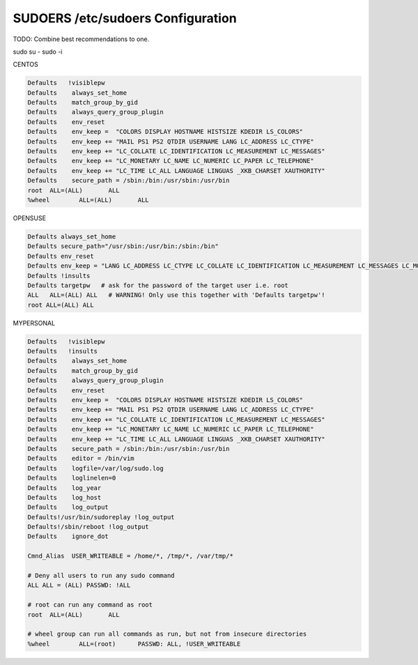SUDOERS /etc/sudoers Configuration
----------------------------------
TODO: Combine best recommendations to one.

sudo su - 
sudo -i


CENTOS

.. code-block:: shell
  
  Defaults   !visiblepw
  Defaults    always_set_home
  Defaults    match_group_by_gid
  Defaults    always_query_group_plugin
  Defaults    env_reset
  Defaults    env_keep =  "COLORS DISPLAY HOSTNAME HISTSIZE KDEDIR LS_COLORS"
  Defaults    env_keep += "MAIL PS1 PS2 QTDIR USERNAME LANG LC_ADDRESS LC_CTYPE"
  Defaults    env_keep += "LC_COLLATE LC_IDENTIFICATION LC_MEASUREMENT LC_MESSAGES"
  Defaults    env_keep += "LC_MONETARY LC_NAME LC_NUMERIC LC_PAPER LC_TELEPHONE"
  Defaults    env_keep += "LC_TIME LC_ALL LANGUAGE LINGUAS _XKB_CHARSET XAUTHORITY"
  Defaults    secure_path = /sbin:/bin:/usr/sbin:/usr/bin
  root	ALL=(ALL) 	ALL
  %wheel	ALL=(ALL)	ALL

OPENSUSE

.. code-block:: shell

  Defaults always_set_home
  Defaults secure_path="/usr/sbin:/usr/bin:/sbin:/bin"
  Defaults env_reset
  Defaults env_keep = "LANG LC_ADDRESS LC_CTYPE LC_COLLATE LC_IDENTIFICATION LC_MEASUREMENT LC_MESSAGES LC_MONETARY LC_NAME LC_NUMERIC LC_PAPER LC_TELEPHONE LC_ATIME LC_ALL LANGUAGE LINGUAS XDG_SESSION_COOKIE"
  Defaults !insults
  Defaults targetpw   # ask for the password of the target user i.e. root
  ALL   ALL=(ALL) ALL   # WARNING! Only use this together with 'Defaults targetpw'!
  root ALL=(ALL) ALL

MYPERSONAL

.. code-block:: shell
  
  Defaults   !visiblepw
  Defaults   !insults
  Defaults    always_set_home
  Defaults    match_group_by_gid
  Defaults    always_query_group_plugin
  Defaults    env_reset
  Defaults    env_keep =  "COLORS DISPLAY HOSTNAME HISTSIZE KDEDIR LS_COLORS"
  Defaults    env_keep += "MAIL PS1 PS2 QTDIR USERNAME LANG LC_ADDRESS LC_CTYPE"
  Defaults    env_keep += "LC_COLLATE LC_IDENTIFICATION LC_MEASUREMENT LC_MESSAGES"
  Defaults    env_keep += "LC_MONETARY LC_NAME LC_NUMERIC LC_PAPER LC_TELEPHONE"
  Defaults    env_keep += "LC_TIME LC_ALL LANGUAGE LINGUAS _XKB_CHARSET XAUTHORITY"
  Defaults    secure_path = /sbin:/bin:/usr/sbin:/usr/bin
  Defaults    editor = /bin/vim
  Defaults    logfile=/var/log/sudo.log
  Defaults    loglinelen=0
  Defaults    log_year
  Defaults    log_host
  Defaults    log_output
  Defaults!/usr/bin/sudoreplay !log_output
  Defaults!/sbin/reboot !log_output
  Defaults    ignore_dot

  Cmnd_Alias  USER_WRITEABLE = /home/*, /tmp/*, /var/tmp/*
  
  # Deny all users to run any sudo command
  ALL ALL = (ALL) PASSWD: !ALL

  # root can run any command as root
  root	ALL=(ALL) 	ALL

  # wheel group can run all commands as run, but not from insecure directories
  %wheel	ALL=(root)  	PASSWD:	ALL, !USER_WRITEABLE
